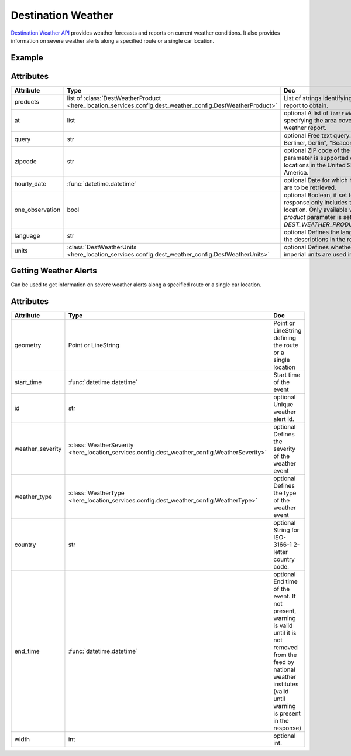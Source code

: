 Destination Weather
====================
`Destination Weather API  <https://platform.here.com/services/details/hrn:here:service::olp-here:destination-weather-3/overview>`_ provides weather forecasts and reports on current weather conditions. It also provides information on severe weather alerts along a specified route or a single car location.

Example
-------

.. jupyter-execute::

    import os
    from here_location_services import LS
    from here_map_widget import Map, MarkerCluster, ObjectLayer
    from here_location_services.config.dest_weather_config import DEST_WEATHER_PRODUCT


    LS_API_KEY = os.environ.get("LS_API_KEY")
    ls = LS(api_key=LS_API_KEY)

    result1 = ls.get_dest_weather(
        at=[19.1503, 72.8530],
        products=[DEST_WEATHER_PRODUCT.observation]
    )

    results = []
    m = Map(
        api_key=LS_API_KEY,
        center=[19.1621, 73.0008],
        zoom=7,
    )
    for observation in result1.places[0]["observations"]:
        results.append(
                dict(
                    lat=observation["place"]["location"]["lat"],
                    lng=observation["place"]["location"]["lng"],
                    data=observation["description"] + " " + str(observation["temperature"]) + "C",
                )
            )

    provider = MarkerCluster(data_points=results, show_bubble=True)
    layer = ObjectLayer(provider=provider)
    m.add_layer(layer)
    m

Attributes
----------

====================   ===============================================================================================================       ===
Attribute              Type                                                                                                                  Doc
====================   ===============================================================================================================       ===
products               list of :class:`DestWeatherProduct <here_location_services.config.dest_weather_config.DestWeatherProduct>`            List of strings identifying the type of report to obtain.
at                     list                                                                                                                  optional A list of ``latitude`` and ``longitude`` specifying the area covered by the weather report.
query                  str                                                                                                                   optional Free text query. Examples: "125, Berliner, berlin", "Beacon, Boston"
zipcode                str                                                                                                                   optional ZIP code of the location. This parameter is supported only for locations in the United States of America.
hourly_date            :func:`datetime.datetime`                                                                                             optional Date for which hourly forecasts are to be retrieved.
one_observation        bool                                                                                                                  optional Boolean, if set to true, the response only includes the closest location. Only available when the `product` parameter is set to `DEST_WEATHER_PRODUCT.observation`.
language               str                                                                                                                   optional Defines the language used in the descriptions in the response.
units                  :class:`DestWeatherUnits <here_location_services.config.dest_weather_config.DestWeatherUnits>`                        optional Defines whether units or imperial units are used in the response.
====================   ===============================================================================================================       ===

Getting Weather Alerts
----------------------
Can be used to get information on severe weather alerts along a specified route or a single car location.

.. jupyter-execute::

    import os
    from here_location_services import LS
    from geojson import Point
    from datetime import datetime

    LS_API_KEY = os.environ.get("LS_API_KEY")
    ls = LS(api_key=LS_API_KEY)
    result = ls.get_weather_alerts(
        geometry=Point(coordinates=[15.256, 23.456]),
        start_time=datetime.now(),
        width=3000,
    )

    print(result)


Attributes
----------

====================   ===============================================================================================================       ===
Attribute              Type                                                                                                                  Doc
====================   ===============================================================================================================       ===
geometry               Point or LineString                                                                                                   Point or LineString defining the route or a single location
start_time             :func:`datetime.datetime`                                                                                             Start time of the event
id                     str                                                                                                                   optional Unique weather alert id.
weather_severity       :class:`WeatherSeverity <here_location_services.config.dest_weather_config.WeatherSeverity>`                          optional Defines the severity of the weather event
weather_type           :class:`WeatherType <here_location_services.config.dest_weather_config.WeatherType>`                                  optional Defines the type of the weather event
country                str                                                                                                                   optional String for ISO-3166-1 2-letter country code.
end_time               :func:`datetime.datetime`                                                                                             optional End time of the event. If not present, warning is valid until it is not removed from the feed by national weather institutes (valid until warning is present in the response)
width                  int                                                                                                                   optional int.
====================   ===============================================================================================================       ===
